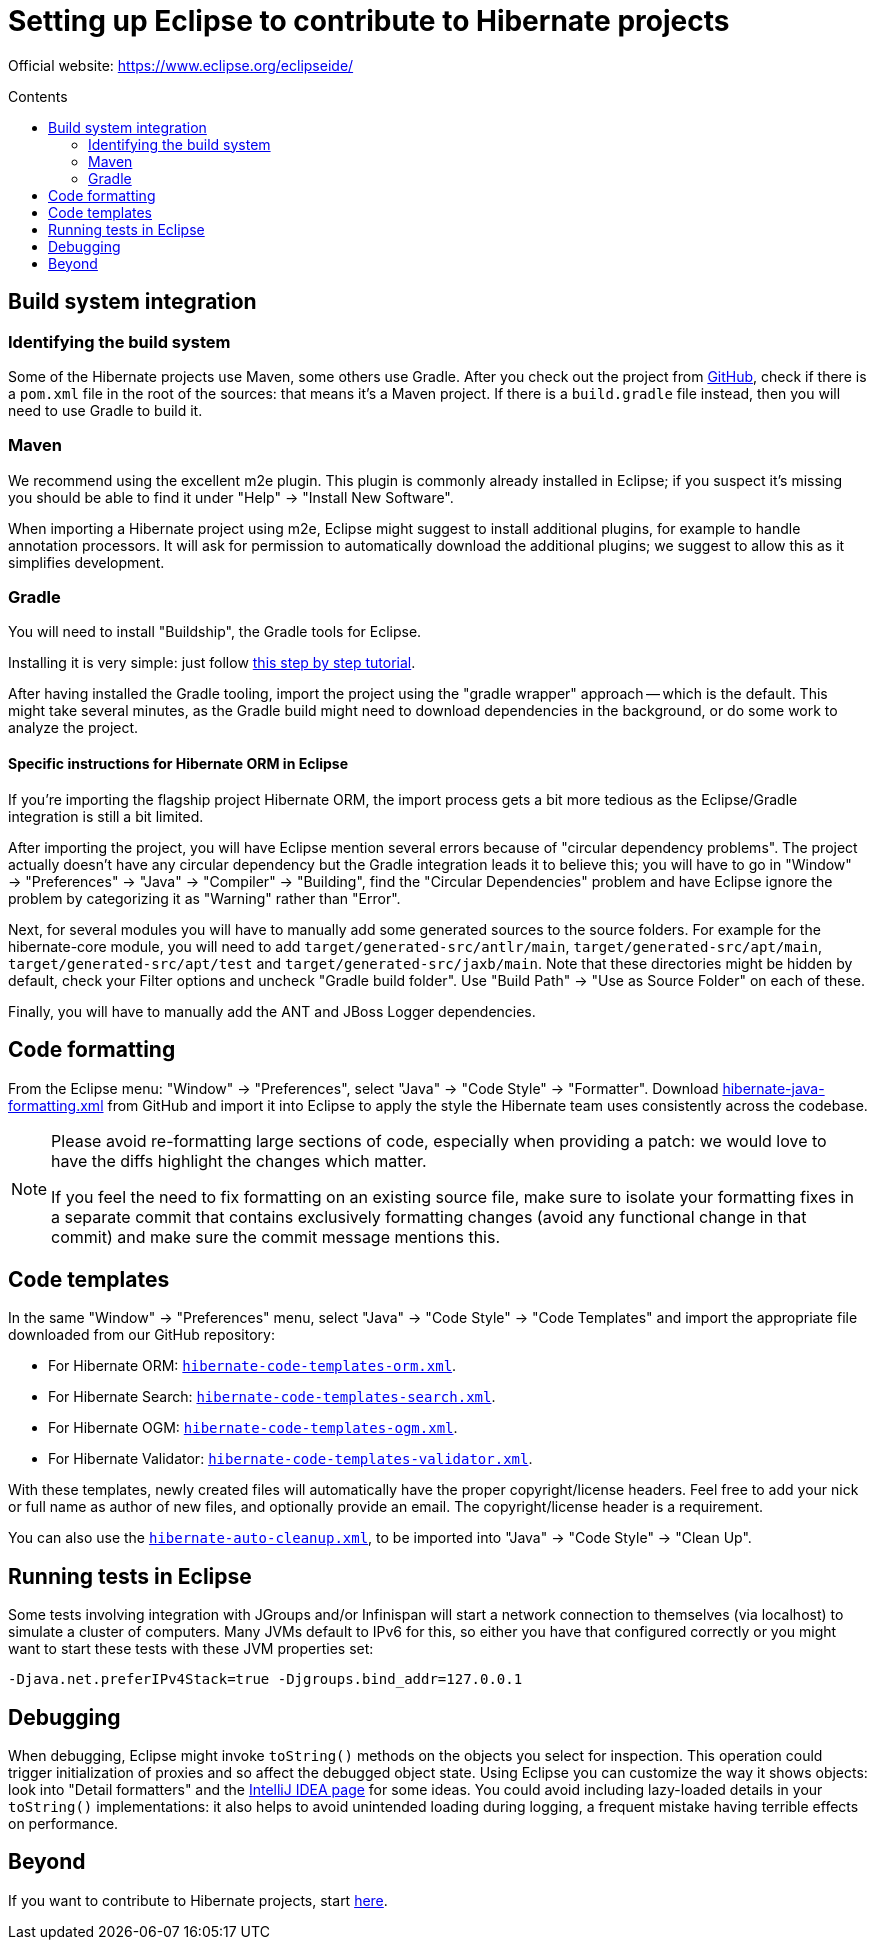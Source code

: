 = Setting up Eclipse to contribute to Hibernate projects
:awestruct-layout: community-standard
:toc:
:toc-placement: preamble
:toc-title: Contents

Official website: https://www.eclipse.org/eclipseide/

== Build system integration

=== Identifying the build system

Some of the Hibernate projects use Maven, some others use Gradle.
After you check out the project from https://github.com/hibernate/[GitHub],
check if there is a `pom.xml` file in the root of the sources: that means it's a Maven project.
If there is a `build.gradle` file instead, then you will need to use Gradle to build it.

=== Maven

We recommend using the excellent m2e plugin.
This plugin is commonly already installed in Eclipse;
if you suspect it's missing you should be able to find it under "Help" -> "Install New Software".

When importing a Hibernate project using m2e, Eclipse might suggest to install additional plugins,
for example to handle annotation processors.
It will ask for permission to automatically download the additional plugins;
we suggest to allow this as it simplifies development.

=== Gradle

You will need to install "Buildship", the Gradle tools for Eclipse.

Installing it is very simple: just follow
http://www.vogella.com/tutorials/EclipseGradle/article.html[this step by step tutorial].

After having installed the Gradle tooling, import the project using the "gradle wrapper" approach -- which is the default.
This might take several minutes, as the Gradle build might need to download dependencies in the background,
or do some work to analyze the project.

==== Specific instructions for Hibernate ORM in Eclipse

If you're importing the flagship project Hibernate ORM,
the import process gets a bit more tedious as the Eclipse/Gradle integration is still a bit limited.

After importing the project, you will have Eclipse mention several errors because of "circular dependency problems".
The project actually doesn't have any circular dependency but the Gradle integration leads it to believe this;
you will have to go in "Window" -> "Preferences" -> "Java" -> "Compiler" -> "Building",
find the "Circular Dependencies" problem and have Eclipse ignore the problem
by categorizing it as "Warning" rather than "Error".

Next, for several modules you will have to manually add some generated sources to the source folders.
For example for the hibernate-core module, you will need to add `target/generated-src/antlr/main`,
`target/generated-src/apt/main`, `target/generated-src/apt/test` and `target/generated-src/jaxb/main`.
Note that these directories might be hidden by default,
check your Filter options and uncheck "Gradle build folder".
Use "Build Path" -> "Use as Source Folder" on each of these.

Finally, you will have to manually add the ANT and JBoss Logger dependencies.

== Code formatting

From the Eclipse menu: "Window" -> "Preferences", select "Java" -> "Code Style" -> "Formatter".
Download https://raw.githubusercontent.com/hibernate/hibernate-ide-codestyles/master/eclipse/hibernate-java-formatting.xml[hibernate-java-formatting.xml]
from GitHub
and import it into Eclipse to apply the style the Hibernate team uses consistently across the codebase.

[NOTE]
====
Please avoid re-formatting large sections of code, especially when providing a patch:
we would love to have the diffs highlight the changes which matter.

If you feel the need to fix formatting on an existing source file,
make sure to isolate your formatting fixes in a separate commit
that contains exclusively formatting changes (avoid any functional change in that commit)
and make sure the commit message mentions this.
====

== Code templates

In the same "Window" -> "Preferences" menu, select "Java" -> "Code Style" -> "Code Templates"
and import the appropriate file downloaded from our GitHub repository:

* For Hibernate ORM: https://raw.githubusercontent.com/hibernate/hibernate-ide-codestyles/master/eclipse/hibernate-code-template-orm.xml[`hibernate-code-templates-orm.xml`].
* For Hibernate Search: https://raw.githubusercontent.com/hibernate/hibernate-ide-codestyles/master/eclipse/hibernate-code-template-search.xml[`hibernate-code-templates-search.xml`].
* For Hibernate OGM: https://raw.githubusercontent.com/hibernate/hibernate-ide-codestyles/master/eclipse/hibernate-code-template-ogm.xml[`hibernate-code-templates-ogm.xml`].
* For Hibernate Validator: https://raw.githubusercontent.com/hibernate/hibernate-ide-codestyles/master/eclipse/hibernate-code-template-validator.xml[`hibernate-code-templates-validator.xml`].

With these templates, newly created files will automatically have the proper copyright/license headers.
Feel free to add your nick or full name as author of new files, and optionally provide an email.
The copyright/license header is a requirement.

You can also use the https://raw.githubusercontent.com/hibernate/hibernate-ide-codestyles/master/eclipse/hibernate-auto-cleanup.xml[`hibernate-auto-cleanup.xml`],
to be imported into "Java" -> "Code Style" -> "Clean Up".

== Running tests in Eclipse

Some tests involving integration with JGroups and/or Infinispan will start a network connection to themselves
(via localhost) to simulate a cluster of computers.
Many JVMs default to IPv6 for this, so either you have that configured correctly
or you might want to start these tests with these JVM properties set:

[source]
----
-Djava.net.preferIPv4Stack=true -Djgroups.bind_addr=127.0.0.1
----

== Debugging

When debugging, Eclipse might invoke `toString()` methods on the objects you select for inspection.
This operation could trigger initialization of proxies and so affect the debugged object state.
Using Eclipse you can customize the way it shows objects: look into "Detail formatters"
and the link:intellij-idea[IntelliJ IDEA page] for some ideas.
You could avoid including lazy-loaded details in your `toString()` implementations:
it also helps to avoid unintended loading during logging, a frequent mistake having terrible effects on performance.

== Beyond

If you want to contribute to Hibernate projects, start link:../guidelines[here].

